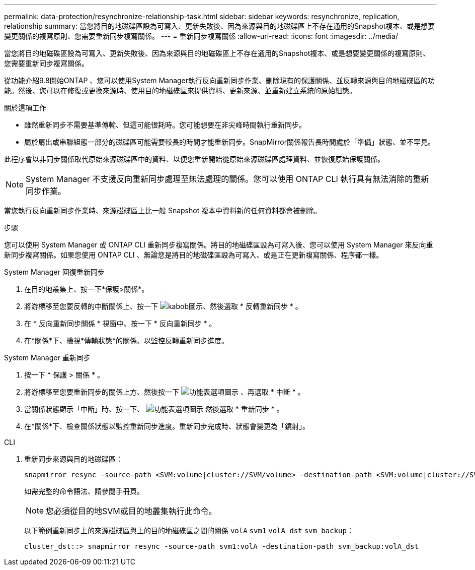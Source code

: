 ---
permalink: data-protection/resynchronize-relationship-task.html 
sidebar: sidebar 
keywords: resynchronize, replication, relationship 
summary: 當您將目的地磁碟區設為可寫入、更新失敗後、因為來源與目的地磁碟區上不存在通用的Snapshot複本、或是想要變更關係的複寫原則、您需要重新同步複寫關係。 
---
= 重新同步複寫關係
:allow-uri-read: 
:icons: font
:imagesdir: ../media/


[role="lead"]
當您將目的地磁碟區設為可寫入、更新失敗後、因為來源與目的地磁碟區上不存在通用的Snapshot複本、或是想要變更關係的複寫原則、您需要重新同步複寫關係。

從功能介紹9.8開始ONTAP 、您可以使用System Manager執行反向重新同步作業、刪除現有的保護關係、並反轉來源與目的地磁碟區的功能。然後、您可以在修復或更換來源時、使用目的地磁碟區來提供資料、更新來源、並重新建立系統的原始組態。

.關於這項工作
* 雖然重新同步不需要基準傳輸、但這可能很耗時。您可能想要在非尖峰時間執行重新同步。
* 屬於扇出或串聯組態一部分的磁碟區可能需要較長的時間才能重新同步。SnapMirror關係報告長時間處於「準備」狀態、並不罕見。


此程序會以非同步關係取代原始來源磁碟區中的資料、以便您重新開始從原始來源磁碟區處理資料、並恢復原始保護關係。

[NOTE]
====
System Manager 不支援反向重新同步處理至無法處理的關係。您可以使用 ONTAP CLI 執行具有無法消除的重新同步作業。

====
當您執行反向重新同步作業時、來源磁碟區上比一般 Snapshot 複本中資料新的任何資料都會被刪除。

.步驟
您可以使用 System Manager 或 ONTAP CLI 重新同步複寫關係。將目的地磁碟區設為可寫入後、您可以使用 System Manager 來反向重新同步複寫關係。如果您使用 ONTAP CLI 、無論您是將目的地磁碟區設為可寫入、或是正在更新複寫關係、程序都一樣。

[role="tabbed-block"]
====
.System Manager 回復重新同步
--
. 在目的地叢集上、按一下*保護>關係*。
. 將游標移至您要反轉的中斷關係上、按一下 image:icon_kabob.gif["kabob圖示"]、然後選取 * 反轉重新同步 * 。
. 在 * 反向重新同步關係 * 視窗中、按一下 * 反向重新同步 * 。
. 在*關係*下、檢視*傳輸狀態*的關係、以監控反轉重新同步進度。


--
.System Manager 重新同步
--
. 按一下 * 保護 > 關係 * 。
. 將游標移至您要重新同步的關係上方、然後按一下 image:icon_kabob.gif["功能表選項圖示"] 、再選取 * 中斷 * 。
. 當關係狀態顯示「中斷」時、按一下、 image:icon_kabob.gif["功能表選項圖示"] 然後選取 * 重新同步 * 。
. 在*關係*下、檢查關係狀態以監控重新同步進度。重新同步完成時、狀態會變更為「鏡射」。


--
.CLI
--
. 重新同步來源與目的地磁碟區：
+
[source, cli]
----
snapmirror resync -source-path <SVM:volume|cluster://SVM/volume> -destination-path <SVM:volume|cluster://SVM/volume> -type DP|XDP -policy <policy>
----
+
如需完整的命令語法、請參閱手冊頁。

+

NOTE: 您必須從目的地SVM或目的地叢集執行此命令。

+
以下範例重新同步上的來源磁碟區與上的目的地磁碟區之間的關係 `volA` `svm1` `volA_dst` `svm_backup`：

+
[listing]
----
cluster_dst::> snapmirror resync -source-path svm1:volA -destination-path svm_backup:volA_dst
----


--
====